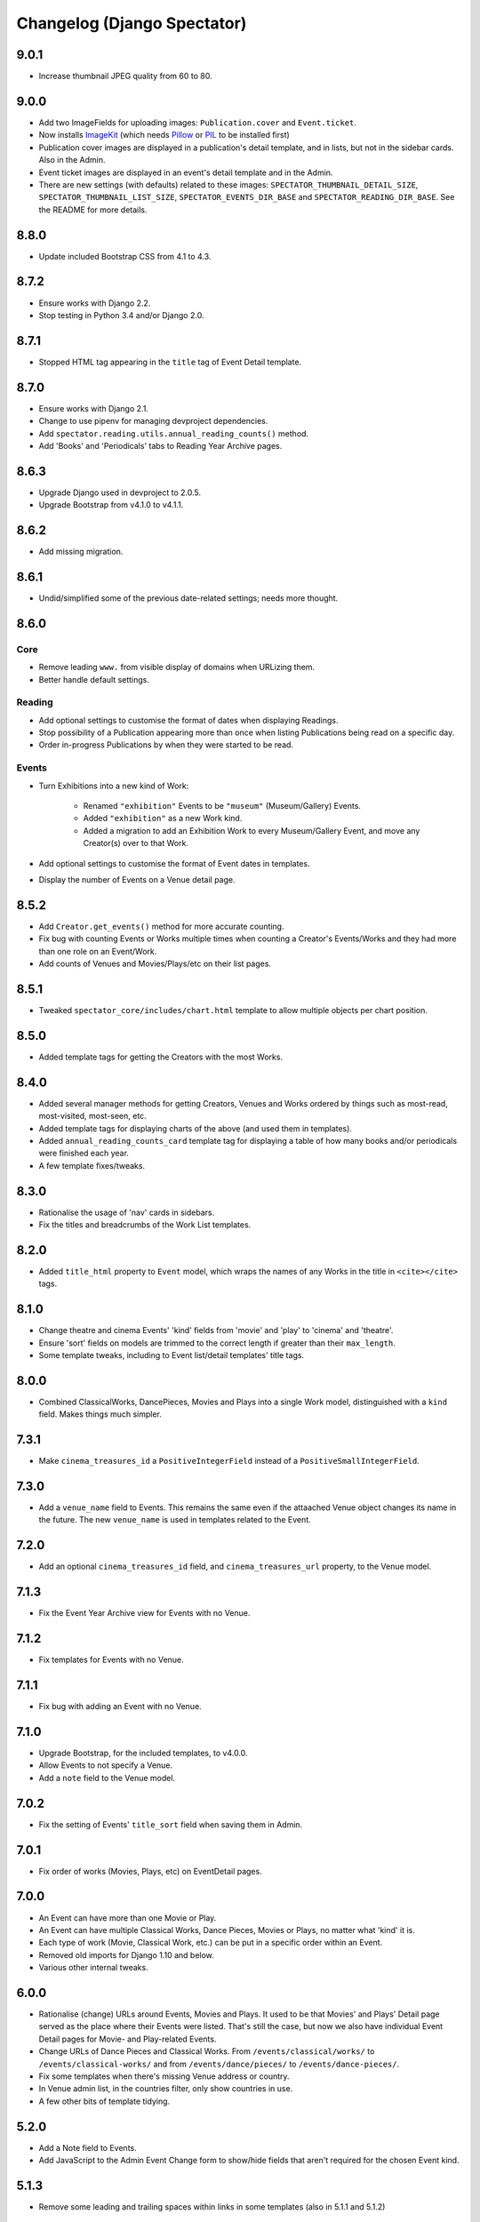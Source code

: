 Changelog (Django Spectator)
============================

9.0.1
-----

- Increase thumbnail JPEG quality from 60 to 80.


9.0.0
-----

- Add two ImageFields for uploading images: ``Publication.cover`` and
  ``Event.ticket``.

- Now installs `ImageKit <https://django-imagekit.readthedocs.io/en/latest/>`_
  (which needs `Pillow <https://python-pillow.org>`_ or `PIL <http://www.pythonware.com/products/pil/>`_ to be installed first)

- Publication cover images are displayed in a publication's detail template,
  and in lists, but not in the sidebar cards. Also in the Admin.

- Event ticket images are displayed in an event's detail template and in the
  Admin.

- There are new settings (with defaults) related to these images:
  ``SPECTATOR_THUMBNAIL_DETAIL_SIZE``, ``SPECTATOR_THUMBNAIL_LIST_SIZE``,
  ``SPECTATOR_EVENTS_DIR_BASE`` and ``SPECTATOR_READING_DIR_BASE``. See the
  README for more details.


8.8.0
-----

- Update included Bootstrap CSS from 4.1 to 4.3.


8.7.2
-----

- Ensure works with Django 2.2.

- Stop testing in Python 3.4 and/or Django 2.0.


8.7.1
-----

- Stopped HTML tag appearing in the ``title`` tag of Event Detail template.


8.7.0
-----

- Ensure works with Django 2.1.

- Change to use pipenv for managing devproject dependencies.

- Add ``spectator.reading.utils.annual_reading_counts()`` method.

- Add 'Books' and 'Periodicals' tabs to Reading Year Archive pages.


8.6.3
-----

- Upgrade Django used in devproject to 2.0.5.

- Upgrade Bootstrap from v4.1.0 to v4.1.1.


8.6.2
-----

- Add missing migration.

8.6.1
-----

- Undid/simplified some of the previous date-related settings; needs more thought.

8.6.0
-----

Core
~~~~

- Remove leading ``www.`` from visible display of domains when URLizing them.

- Better handle default settings.

Reading
~~~~~~~

- Add optional settings to customise the format of dates when displaying
  Readings.

- Stop possibility of a Publication appearing more than once when listing
  Publications being read on a specific day.

- Order in-progress Publications by when they were started to be read.

Events
~~~~~~

- Turn Exhibitions into a new kind of Work:

    * Renamed ``"exhibition"`` Events to be ``"museum"`` (Museum/Gallery) Events.

    * Added ``"exhibition"`` as a new Work kind.

    * Added a migration to add an Exhibition Work to every Museum/Gallery Event,
      and move any Creator(s) over to that Work.

- Add optional settings to customise the format of Event dates in templates.

- Display the number of Events on a Venue detail page.


8.5.2
-----

- Add ``Creator.get_events()`` method for more accurate counting.

- Fix bug with counting Events or Works multiple times when counting a Creator's
  Events/Works and they had more than one role on an Event/Work.

- Add counts of Venues and Movies/Plays/etc on their list pages.


8.5.1
-----

- Tweaked ``spectator_core/includes/chart.html`` template to allow multiple
  objects per chart position.


8.5.0
-----

- Added template tags for getting the Creators with the most Works.

8.4.0
-----

- Added several manager methods for getting Creators, Venues and Works ordered
  by things such as most-read, most-visited, most-seen, etc.

- Added template tags for displaying charts of the above (and used them in
  templates).

- Added ``annual_reading_counts_card`` template tag  for displaying a table of
  how many books and/or periodicals were finished each year.

- A few template fixes/tweaks.

8.3.0
-----

- Rationalise the usage of 'nav' cards in sidebars.

- Fix the titles and breadcrumbs of the Work List templates.

8.2.0
-----

- Added ``title_html`` property to ``Event`` model, which wraps the names of any
  Works in the title in ``<cite></cite>`` tags.

8.1.0
-----

- Change theatre and cinema Events' 'kind' fields from 'movie' and 'play' to
  'cinema' and 'theatre'.

- Ensure 'sort' fields on models are trimmed to the correct length if greater
  than their ``max_length``.

- Some template tweaks, including to Event list/detail templates' title
  tags.

8.0.0
-----

- Combined ClassicalWorks, DancePieces, Movies and Plays into a single Work
  model, distinguished with a ``kind`` field. Makes things much simpler.

7.3.1
-----

- Make ``cinema_treasures_id`` a ``PositiveIntegerField`` instead of a
  ``PositiveSmallIntegerField``.

7.3.0
-----

- Add a ``venue_name`` field to Events. This remains the same even if the
  attaached Venue object changes its name in the future. The new ``venue_name``
  is used in templates related to the Event.

7.2.0
-----

- Add an optional ``cinema_treasures_id`` field, and ``cinema_treasures_url``
  property, to the Venue model.

7.1.3
-----

- Fix the Event Year Archive view for Events with no Venue.

7.1.2
-----

- Fix templates for Events with no Venue.

7.1.1
-----

- Fix bug with adding an Event with no Venue.

7.1.0
-----

- Upgrade Bootstrap, for the included templates, to v4.0.0.

- Allow Events to not specify a Venue.

- Add a ``note`` field to the Venue model.

7.0.2
-----

- Fix the setting of Events' ``title_sort`` field when saving them in Admin.

7.0.1
-----

- Fix order of works (Movies, Plays, etc) on EventDetail pages.

7.0.0
-----

- An Event can have more than one Movie or Play.

- An Event can have multiple Classical Works, Dance Pieces, Movies or Plays,
  no matter what 'kind' it is.

- Each type of work (Movie, Classical Work, etc.) can be put in a specific order
  within an Event.

- Removed old imports for Django 1.10 and below.

- Various other internal tweaks.

6.0.0
-----

- Rationalise (change) URLs around Events, Movies and Plays. It used to be that
  Movies' and Plays' Detail page served as the place where their Events were
  listed. That's still the case, but now we also have individual Event Detail
  pages for Movie- and Play-related Events.

- Change URLs of Dance Pieces and Classical Works. From
  ``/events/classical/works/`` to ``/events/classical-works/`` and from
  ``/events/dance/pieces/`` to ``/events/dance-pieces/``.

- Fix some templates when there's missing Venue address or country.

- In Venue admin list, in the countries filter, only show countries in use.

- A few other bits of template tidying.

5.2.0
-----

- Add a Note field to Events.

- Add JavaScript to the Admin Event Change form to show/hide fields that aren't required for the chosen Event kind.

5.1.3
-----

- Remove some leading and trailing spaces within links in some templates (also in 5.1.1 and 5.1.2)

5.1.1
-----

- Fix display of a movie's year if `USE_THOUSAND_SEPARATOR` is True

5.1.0
-----

- Fix broken migration for Creators.

5.0.0
-----

- All URL slugs have changed again. Now based on Hashids of objects' IDs.

4.1.0
-----

- Update Bootstrap to v4 beta 3.

4.0.1
-----

- Fix README formatting.

4.0.0
-----

- Works in Django 2.0.
- No longer works in Django 1.8.

3.3.0
-----

- Use slugs in all URLs, rather than PKs. Which means all the URLs for objects have changed.

- Added ``Sitemap`` classes for all the main objects, and used them in the
  devproject urlconf.

3.2.3
-----

- Fix bug in ``day_publications`` template tag.

3.2.2
-----

- Upgrade Bootstrap to v4 beta.

3.1.0
-----

- Change URL namespaces. The ``spectator.core.urls`` conf should now be included under the ``spectator`` namespace.

3.0.0
-----

- The apps all have new labels (e.g., ``spectator_core`` instead of ``core`` to make them less likely to clash with other apps. But this breaks everything, so all-new migrations again.
